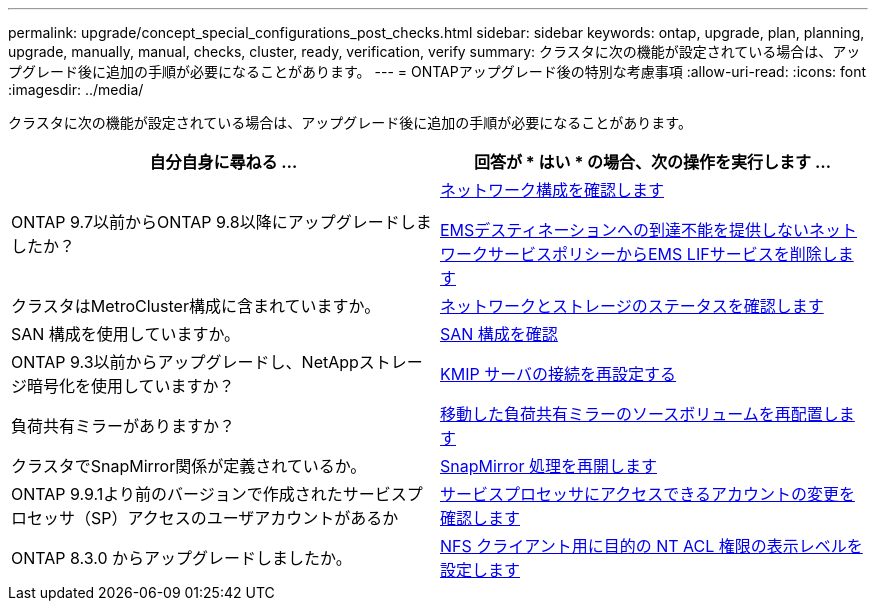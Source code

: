 ---
permalink: upgrade/concept_special_configurations_post_checks.html 
sidebar: sidebar 
keywords: ontap, upgrade, plan, planning, upgrade, manually, manual, checks, cluster, ready, verification, verify 
summary: クラスタに次の機能が設定されている場合は、アップグレード後に追加の手順が必要になることがあります。 
---
= ONTAPアップグレード後の特別な考慮事項
:allow-uri-read: 
:icons: font
:imagesdir: ../media/


[role="lead"]
クラスタに次の機能が設定されている場合は、アップグレード後に追加の手順が必要になることがあります。

[cols="2*"]
|===
| 自分自身に尋ねる ... | 回答が * はい * の場合、次の操作を実行します ... 


| ONTAP 9.7以前からONTAP 9.8以降にアップグレードしましたか？ | xref:../networking/verify_your_network_configuration.html[ネットワーク構成を確認します]

xref:remove-ems-lif-service-task.html[EMSデスティネーションへの到達不能を提供しないネットワークサービスポリシーからEMS LIFサービスを削除します] 


| クラスタはMetroCluster構成に含まれていますか。 | xref:task_verifying_the_networking_and_storage_status_for_metrocluster_post_upgrade.html[ネットワークとストレージのステータスを確認します] 


| SAN 構成を使用していますか。 | xref:task_verifying_the_san_configuration_after_an_upgrade.html[SAN 構成を確認] 


| ONTAP 9.3以前からアップグレードし、NetAppストレージ暗号化を使用していますか？ | xref:task_reconfiguring_kmip_servers_connections_after_upgrading_to_ontap_9_3_or_later.html[KMIP サーバの接続を再設定する] 


| 負荷共有ミラーがありますか？ | xref:task_relocating_moved_load_sharing_mirror_source_volumes.html[移動した負荷共有ミラーのソースボリュームを再配置します] 


| クラスタでSnapMirror関係が定義されているか。 | xref:task_resuming_snapmirror_operations.html[SnapMirror 処理を再開します] 


| ONTAP 9.9.1より前のバージョンで作成されたサービスプロセッサ（SP）アクセスのユーザアカウントがあるか | xref:sp-user-accounts-change-concept.html[サービスプロセッサにアクセスできるアカウントの変更を確認します] 


| ONTAP 8.3.0 からアップグレードしましたか。 | xref:task_setting_the_desired_nt_acl_permissions_display_level_for_nfs_clients.html[NFS クライアント用に目的の NT ACL 権限の表示レベルを設定します] 
|===